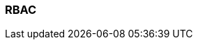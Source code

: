 === RBAC
:term-name: RBAC
:hover-text: Role-based access control lets you assign users access to specific resources. 
:category: Redpanda security